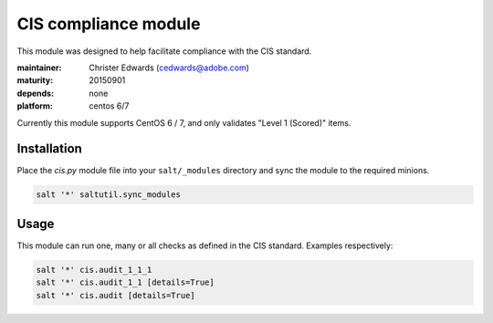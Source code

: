 CIS compliance module
=====================

This module was designed to help facilitate compliance with the CIS standard.

:maintainer: Christer Edwards (cedwards@adobe.com)
:maturity: 20150901
:depends: none
:platform: centos 6/7

Currently this module supports CentOS 6 / 7, and only validates "Level 1 (Scored)" items.

Installation
------------

Place the `cis.py` module file into your ``salt/_modules`` directory and sync
the module to the required minions.

.. code-block:: shell

    salt '*' saltutil.sync_modules

Usage
-----

This module can run one, many or all checks as defined in the CIS standard. Examples respectively:

.. code-block:: shell

    salt '*' cis.audit_1_1_1
    salt '*' cis.audit_1_1 [details=True]
    salt '*' cis.audit [details=True]
